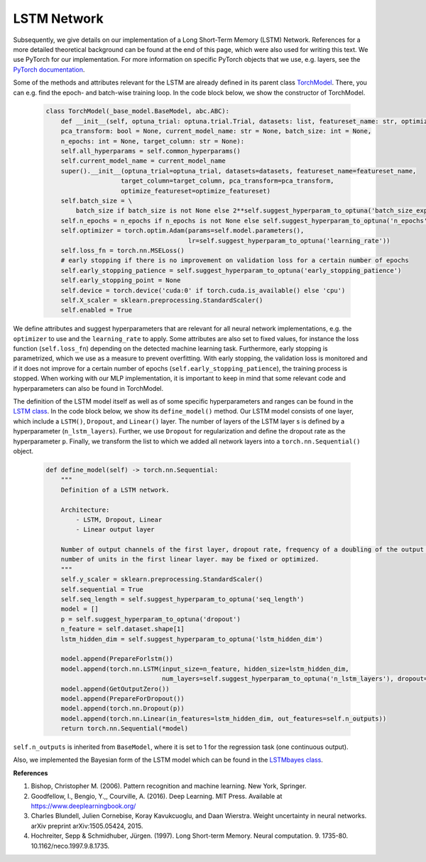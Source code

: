 LSTM Network
===============================
Subsequently, we give details on our implementation of a Long Short-Term Memory (LSTM) Network.
References for a more detailed theoretical background can be found at the end of this page, which were also used for writing this text.
We use PyTorch for our implementation. For more information on specific PyTorch objects that we use,
e.g. layers, see the `PyTorch documentation <https://pytorch.org/docs/stable/index.html>`_.

Some of the methods and attributes relevant for the LSTM are already defined in its parent class `TorchModel <https://github.com/grimmlab/ForeTiS/blob/main/ForeTiS/model/_torch_model.py>`_.
There, you can e.g. find the epoch- and batch-wise training loop. In the code block below, we show the constructor of TorchModel.

    .. code-block::

        class TorchModel(_base_model.BaseModel, abc.ABC):
            def __init__(self, optuna_trial: optuna.trial.Trial, datasets: list, featureset_name: str, optimize_featureset: bool,
            pca_transform: bool = None, current_model_name: str = None, batch_size: int = None,
            n_epochs: int = None, target_column: str = None):
            self.all_hyperparams = self.common_hyperparams()
            self.current_model_name = current_model_name
            super().__init__(optuna_trial=optuna_trial, datasets=datasets, featureset_name=featureset_name,
                            target_column=target_column, pca_transform=pca_transform,
                            optimize_featureset=optimize_featureset)
            self.batch_size = \
                batch_size if batch_size is not None else 2**self.suggest_hyperparam_to_optuna('batch_size_exp')
            self.n_epochs = n_epochs if n_epochs is not None else self.suggest_hyperparam_to_optuna('n_epochs')
            self.optimizer = torch.optim.Adam(params=self.model.parameters(),
                                              lr=self.suggest_hyperparam_to_optuna('learning_rate'))
            self.loss_fn = torch.nn.MSELoss()
            # early stopping if there is no improvement on validation loss for a certain number of epochs
            self.early_stopping_patience = self.suggest_hyperparam_to_optuna('early_stopping_patience')
            self.early_stopping_point = None
            self.device = torch.device('cuda:0' if torch.cuda.is_available() else 'cpu')
            self.X_scaler = sklearn.preprocessing.StandardScaler()
            self.enabled = True

We define attributes and suggest hyperparameters that are relevant for all neural network implementations,
e.g. the ``optimizer`` to use and the ``learning_rate`` to apply.
Some attributes are also set to fixed values, for instance the loss function (``self.loss_fn``) depending on the detected machine learning task.
Furthermore, early stopping is parametrized, which we use as a measure to prevent overfitting. With early stopping,
the validation loss is monitored and if it does not improve for a certain number of epochs (``self.early_stopping_patience``),
the training process is stopped. When working with our MLP implementation, it is important to keep in mind
that some relevant code and hyperparameters can also be found in TorchModel.

The definition of the LSTM model itself as well as of some specific hyperparameters and ranges can be found in the `LSTM class <https://github.com/grimmlab/ForeTiS/blob/main/ForeTiS/model/lstm.py>`_.
In the code block below, we show its ``define_model()`` method. Our LSTM model consists of one layer, which
include a ``LSTM()``, ``Dropout``, and ``Linear()`` layer.
The number of layers of the LSTM layer s is defined by a hyperparameter (``n_lstm_layers``).
Further, we use ``Dropout`` for regularization and define the dropout rate as the hyperparameter ``p``.
Finally, we transform the list to which we added all network layers into a ``torch.nn.Sequential()`` object.

    .. code-block::

                def define_model(self) -> torch.nn.Sequential:
                    """
                    Definition of a LSTM network.

                    Architecture:
                        - LSTM, Dropout, Linear
                        - Linear output layer

                    Number of output channels of the first layer, dropout rate, frequency of a doubling of the output channels and
                    number of units in the first linear layer. may be fixed or optimized.
                    """
                    self.y_scaler = sklearn.preprocessing.StandardScaler()
                    self.sequential = True
                    self.seq_length = self.suggest_hyperparam_to_optuna('seq_length')
                    model = []
                    p = self.suggest_hyperparam_to_optuna('dropout')
                    n_feature = self.dataset.shape[1]
                    lstm_hidden_dim = self.suggest_hyperparam_to_optuna('lstm_hidden_dim')

                    model.append(PrepareForlstm())
                    model.append(torch.nn.LSTM(input_size=n_feature, hidden_size=lstm_hidden_dim,
                                               num_layers=self.suggest_hyperparam_to_optuna('n_lstm_layers'), dropout=p))
                    model.append(GetOutputZero())
                    model.append(PrepareForDropout())
                    model.append(torch.nn.Dropout(p))
                    model.append(torch.nn.Linear(in_features=lstm_hidden_dim, out_features=self.n_outputs))
                    return torch.nn.Sequential(*model)

``self.n_outputs`` is inherited from ``BaseModel``, where it is set to 1 for the regression task (one continuous output).

Also, we implemented the Bayesian form of the LSTM model which can be found in the `LSTMbayes class <https://github.com/grimmlab/ForeTiS/blob/main/ForeTiS/model/lstmbayes.py>`_.

**References**

1. Bishop, Christopher M. (2006). Pattern recognition and machine learning. New York, Springer.
2. Goodfellow, I., Bengio, Y.,, Courville, A. (2016). Deep Learning. MIT Press. Available at https://www.deeplearningbook.org/
3. Charles Blundell, Julien Cornebise, Koray Kavukcuoglu, and Daan Wierstra. Weight uncertainty in neural networks. arXiv preprint arXiv:1505.05424, 2015.
4. Hochreiter, Sepp & Schmidhuber, Jürgen. (1997). Long Short-term Memory. Neural computation. 9. 1735-80. 10.1162/neco.1997.9.8.1735.
